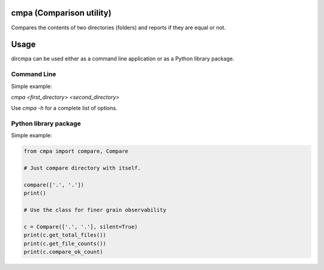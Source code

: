 
cmpa (Comparison utility)
=========================

Compares the contents of two directories (folders) and reports if they are equal or not.

Usage
=====

dircmpa can be used either as a command line application or as a Python library package.

Command Line
------------

Simple example:

`cmpa <first_directory> <second_directory>`

Use `cmpa -h` for a complete list of options.

Python library package
----------------------

Simple example:

.. code:: python

    from cmpa import compare, Compare

    # Just compare directory with itself.

    compare(['.', '.'])
    print()

    # Use the class for finer grain observability

    c = Compare(['.', '.'], silent=True)
    print(c.get_total_files())
    print(c.get_file_counts())
    print(c.compare_ok_count)

